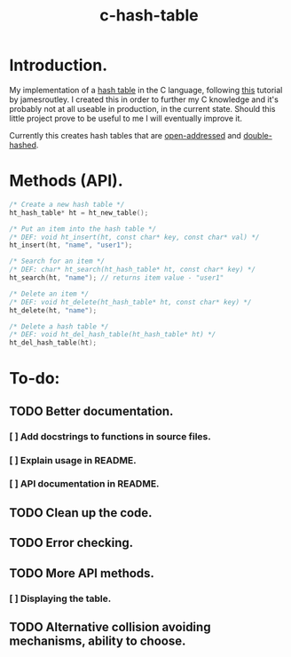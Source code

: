 #+TITLE: c-hash-table

* Introduction.

My implementation of a
[[https://en.wikipedia.org/wiki/Hash_table][hash table]]
in the C language, following
[[https://github.com/jamesroutley/write-a-hash-table][this]]
tutorial by jamesroutley. I created this in order to further my C knowledge and
it's probably not at all useable in production, in the current state. Should
this little project prove to be useful to me I will eventually improve it.

Currently this creates hash tables that are
[[https://en.wikipedia.org/wiki/Open_addressing][open-addressed]]
and
[[https://en.wikipedia.org/wiki/Double_hashing][double-hashed]].

* Methods (API).

#+BEGIN_SRC C
/* Create a new hash table */
ht_hash_table* ht = ht_new_table();

/* Put an item into the hash table */
/* DEF: void ht_insert(ht, const char* key, const char* val) */
ht_insert(ht, "name", "user1");

/* Search for an item */
/* DEF: char* ht_search(ht_hash_table* ht, const char* key) */
ht_search(ht, "name"); // returns item value - "user1"

/* Delete an item */
/* DEF: void ht_delete(ht_hash_table* ht, const char* key) */
ht_delete(ht, "name");

/* Delete a hash table */
/* DEF: void ht_del_hash_table(ht_hash_table* ht) */
ht_del_hash_table(ht);
#+END_SRC

* To-do:
** TODO Better documentation.
*** [ ] Add docstrings to functions in source files.
*** [ ] Explain usage in README.
*** [ ] API documentation in README.
** TODO Clean up the code.
** TODO Error checking.
** TODO More API methods.
*** [ ] Displaying the table.
** TODO Alternative collision avoiding mechanisms, ability to choose.

